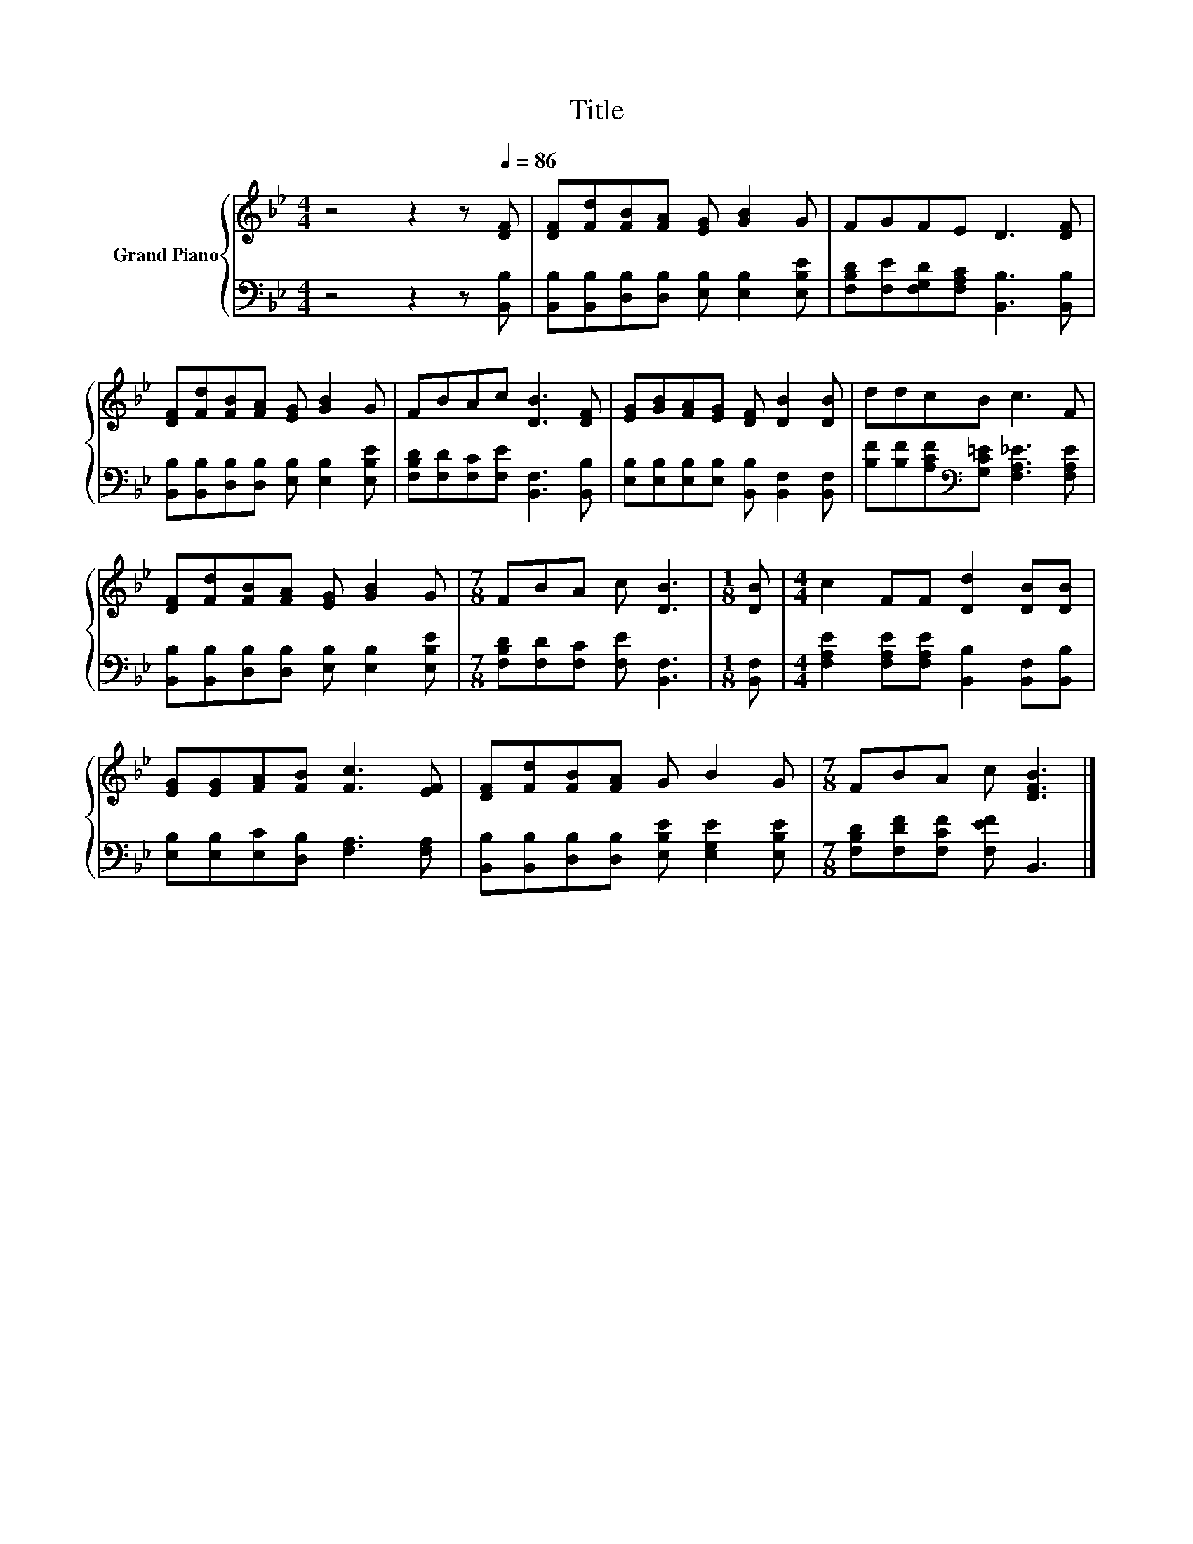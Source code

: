 X:1
T:Title
%%score { 1 | 2 }
L:1/8
M:4/4
K:Bb
V:1 treble nm="Grand Piano"
V:2 bass 
V:1
 z4 z2 z[Q:1/4=86] [DF] | [DF][Fd][FB][FA] [EG] [GB]2 G | FGFE D3 [DF] | %3
 [DF][Fd][FB][FA] [EG] [GB]2 G | FBAc [DB]3 [DF] | [EG][GB][FA][EG] [DF] [DB]2 [DB] | ddcB c3 F | %7
 [DF][Fd][FB][FA] [EG] [GB]2 G |[M:7/8] FBA c [DB]3 |[M:1/8] [DB] |[M:4/4] c2 FF [Dd]2 [DB][DB] | %11
 [EG][EG][FA][FB] [Fc]3 [EF] | [DF][Fd][FB][FA] G B2 G |[M:7/8] FBA c [DFB]3 |] %14
V:2
 z4 z2 z [B,,B,] | [B,,B,][B,,B,][D,B,][D,B,] [E,B,] [E,B,]2 [E,B,E] | %2
 [F,B,D][F,E][F,G,D][F,A,C] [B,,B,]3 [B,,B,] | [B,,B,][B,,B,][D,B,][D,B,] [E,B,] [E,B,]2 [E,B,E] | %4
 [F,B,D][F,D][F,C][F,E] [B,,F,]3 [B,,B,] | [E,B,][E,B,][E,B,][E,B,] [B,,B,] [B,,F,]2 [B,,F,] | %6
 [B,F][B,F][A,CF][K:bass][G,C=E] [F,A,_E]3 [F,A,E] | %7
 [B,,B,][B,,B,][D,B,][D,B,] [E,B,] [E,B,]2 [E,B,E] |[M:7/8] [F,B,D][F,D][F,C] [F,E] [B,,F,]3 | %9
[M:1/8] [B,,F,] |[M:4/4] [F,A,E]2 [F,A,E][F,A,E] [B,,B,]2 [B,,F,][B,,B,] | %11
 [E,B,][E,B,][E,C][D,B,] [F,A,]3 [F,A,] | [B,,B,][B,,B,][D,B,][D,B,] [E,B,E] [E,G,E]2 [E,B,E] | %13
[M:7/8] [F,B,D][F,DF][F,CF] [F,EF] B,,3 |] %14

